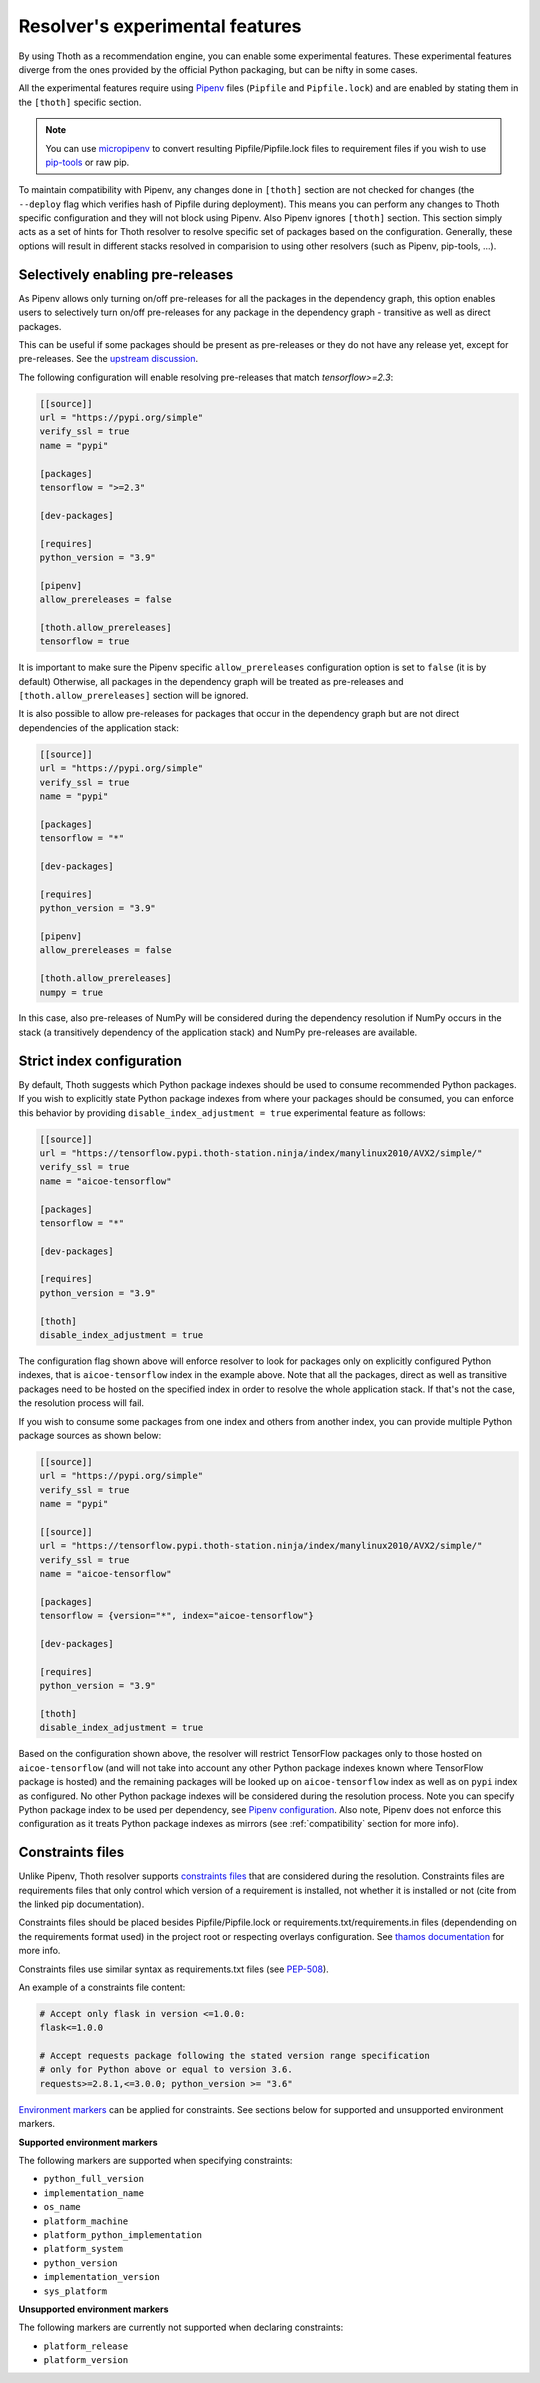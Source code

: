 .. _experimental_features:

Resolver's experimental features
--------------------------------

By using Thoth as a recommendation engine, you can enable some experimental
features. These experimental features diverge from the ones provided by the
official Python packaging, but can be nifty in some cases.

All the experimental features require using `Pipenv
<https://docs.pipenv.org/>`__ files (``Pipfile`` and ``Pipfile.lock``) and are
enabled by stating them in the ``[thoth]`` specific section.

.. note::

  You can use `micropipenv <https://github.com/thoth-station/micropipenv>`__ to
  convert resulting Pipfile/Pipfile.lock files to requirement files if you wish
  to use `pip-tools <https://pypi.org/project/pip-tools>`__ or raw pip.

To maintain compatibility with Pipenv, any changes done in ``[thoth]`` section
are not checked for changes (the ``--deploy`` flag which verifies hash of
Pipfile during deployment). This means you can perform any changes to Thoth
specific configuration and they will not block using Pipenv. Also Pipenv
ignores ``[thoth]`` section. This section simply acts as a set of hints for
Thoth resolver to resolve specific set of packages based on the configuration.
Generally, these options will result in different stacks resolved in
comparision to using other resolvers (such as Pipenv, pip-tools, ...).

Selectively enabling pre-releases
=================================

As Pipenv allows only turning on/off pre-releases for all the packages in the
dependency graph, this option enables users to selectively turn on/off
pre-releases for any package in the dependency graph - transitive as well
as direct packages.

.. raw:: html

    <div style="position: relative; padding-bottom: 56.25%; height: 0; overflow: hidden; max-width: 100%; height: auto;">
        <iframe src="https://www.youtube.com/embed/w78ycZubmjw" frameborder="0" allowfullscreen style="position: absolute; top: 0; left: 0; width: 100%; height: 100%;"></iframe>
    </div>

This can be useful if some packages should be present as pre-releases or they
do not have any release yet, except for pre-releases. See the `upstream
discussion <https://github.com/pypa/pipenv/issues/1760>`__.

The following configuration will enable resolving pre-releases that match
`tensorflow>=2.3`:

.. code-block:: toml

  [[source]]
  url = "https://pypi.org/simple"
  verify_ssl = true
  name = "pypi"

  [packages]
  tensorflow = ">=2.3"

  [dev-packages]

  [requires]
  python_version = "3.9"

  [pipenv]
  allow_prereleases = false

  [thoth.allow_prereleases]
  tensorflow = true

It is important to make sure the Pipenv specific ``allow_prereleases``
configuration option is set to ``false`` (it is by default) Otherwise, all
packages in the dependency graph will be treated as pre-releases and
``[thoth.allow_prereleases]`` section will be ignored.

It is also possible to allow pre-releases for packages that occur in the
dependency graph but are not direct dependencies of the application stack:

.. code-block:: toml

  [[source]]
  url = "https://pypi.org/simple"
  verify_ssl = true
  name = "pypi"

  [packages]
  tensorflow = "*"

  [dev-packages]

  [requires]
  python_version = "3.9"

  [pipenv]
  allow_prereleases = false

  [thoth.allow_prereleases]
  numpy = true

In this case, also pre-releases of NumPy will be considered during the
dependency resolution if NumPy occurs in the stack (a transitively dependency
of the application stack) and NumPy pre-releases are available.

Strict index configuration
==========================

By default, Thoth suggests which Python package indexes should be used to
consume recommended Python packages. If you wish to explicitly state Python
package indexes from where your packages should be consumed, you can enforce
this behavior by providing ``disable_index_adjustment = true`` experimental
feature as follows:

.. code-block:: toml

  [[source]]
  url = "https://tensorflow.pypi.thoth-station.ninja/index/manylinux2010/AVX2/simple/"
  verify_ssl = true
  name = "aicoe-tensorflow"

  [packages]
  tensorflow = "*"

  [dev-packages]

  [requires]
  python_version = "3.9"

  [thoth]
  disable_index_adjustment = true

.. raw:: html

    <div style="position: relative; padding-bottom: 56.25%; height: 0; overflow: hidden; max-width: 100%; height: auto;">
        <iframe src="https://www.youtube.com/embed/p6fjVQ0aUPE" frameborder="0" allowfullscreen style="position: absolute; top: 0; left: 0; width: 100%; height: 100%;"></iframe>
    </div>

The configuration flag shown above will enforce resolver to look for packages only
on explicitly configured Python indexes, that is ``aicoe-tensorflow`` index in
the example above. Note that all the packages, direct as well as transitive
packages need to be hosted on the specified index in order to resolve the whole
application stack. If that's not the case, the resolution process will fail.

If you wish to consume some packages from one index and others from another
index, you can provide multiple Python package sources as shown below:

.. code-block:: toml

  [[source]]
  url = "https://pypi.org/simple"
  verify_ssl = true
  name = "pypi"

  [[source]]
  url = "https://tensorflow.pypi.thoth-station.ninja/index/manylinux2010/AVX2/simple/"
  verify_ssl = true
  name = "aicoe-tensorflow"

  [packages]
  tensorflow = {version="*", index="aicoe-tensorflow"}

  [dev-packages]

  [requires]
  python_version = "3.9"

  [thoth]
  disable_index_adjustment = true

Based on the configuration shown above, the resolver will restrict TensorFlow
packages only to those hosted on ``aicoe-tensorflow`` (and will not take into
account any other Python package indexes known where TensorFlow package is
hosted) and the remaining packages will be looked up on ``aicoe-tensorflow``
index as well as on ``pypi`` index as configured. No other Python package
indexes will be considered during the resolution process. Note you can specify
Python package index to be used per dependency, see `Pipenv configuration
<https://pipenv.pypa.io/en/latest/advanced/#specifying-package-indexes>`__.
Also note, Pipenv does not enforce this configuration as it treats Python
package indexes as mirrors (see :ref:`compatibility` section for more info).

Constraints files
=================

Unlike Pipenv, Thoth resolver supports `constraints files
<https://pip.pypa.io/en/stable/user_guide/#constraints-files>`__ that are
considered during the resolution. Constraints files are requirements files that
only control which version of a requirement is installed, not whether it is
installed or not (cite from the linked pip documentation).

Constraints files should be placed besides Pipfile/Pipfile.lock or
requirements.txt/requirements.in files (dependending on the requirements format
used) in the project root or respecting overlays configuration. See `thamos
documentation
<https://thoth-station.ninja/docs/developers/thamos/index.html>`__ for more
info.

Constraints files use similar syntax as requirements.txt files (see
`PEP-508 <https://www.python.org/dev/peps/pep-0508/>`__).

An example of a constraints file content:

.. code-block:: text

  # Accept only flask in version <=1.0.0:
  flask<=1.0.0

  # Accept requests package following the stated version range specification
  # only for Python above or equal to version 3.6.
  requests>=2.8.1,<=3.0.0; python_version >= "3.6"

`Environment markers <https://www.python.org/dev/peps/pep-0496/>`__ can be
applied for constraints. See sections below for supported and unsupported
environment markers.

.. raw:: html

    <div style="position: relative; padding-bottom: 56.25%; height: 0; overflow: hidden; max-width: 100%; height: auto;">
        <iframe src="https://www.youtube.com/embed/blPTYp2JvZQ" frameborder="0" allowfullscreen style="position: absolute; top: 0; left: 0; width: 100%; height: 100%;"></iframe>
    </div>

**Supported environment markers**

The following markers are supported when specifying constraints:

* ``python_full_version``
* ``implementation_name``
* ``os_name``
* ``platform_machine``
* ``platform_python_implementation``
* ``platform_system``
* ``python_version``
* ``implementation_version``
* ``sys_platform``

**Unsupported environment markers**

The following markers are currently not supported when declaring constraints:

* ``platform_release``
* ``platform_version``

